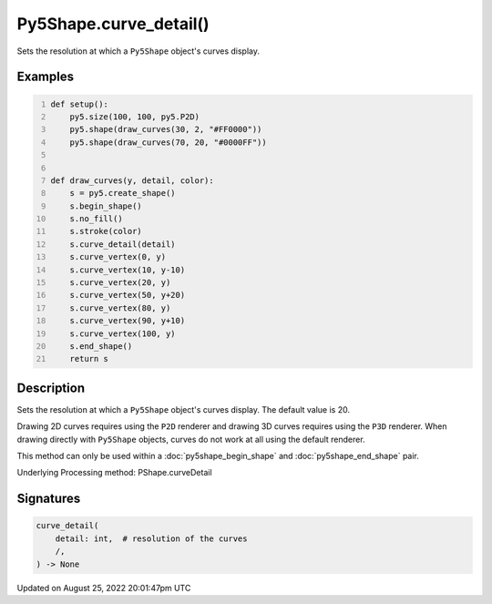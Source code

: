 Py5Shape.curve_detail()
=======================

Sets the resolution at which a ``Py5Shape`` object's curves display.

Examples
--------

.. raw:: html

    <div class="example-table">

.. raw:: html

    <div class="example-row"><div class="example-cell-image">

.. image:: /images/reference/Py5Shape_curve_detail_0.png
    :alt: example picture for curve_detail()

.. raw:: html

    </div><div class="example-cell-code">

.. code:: python
    :number-lines:

    def setup():
        py5.size(100, 100, py5.P2D)
        py5.shape(draw_curves(30, 2, "#FF0000"))
        py5.shape(draw_curves(70, 20, "#0000FF"))


    def draw_curves(y, detail, color):
        s = py5.create_shape()
        s.begin_shape()
        s.no_fill()
        s.stroke(color)
        s.curve_detail(detail)
        s.curve_vertex(0, y)
        s.curve_vertex(10, y-10)
        s.curve_vertex(20, y)
        s.curve_vertex(50, y+20)
        s.curve_vertex(80, y)
        s.curve_vertex(90, y+10)
        s.curve_vertex(100, y)
        s.end_shape()
        return s

.. raw:: html

    </div></div>

.. raw:: html

    </div>

Description
-----------

Sets the resolution at which a ``Py5Shape`` object's curves display. The default value is 20.

Drawing 2D curves requires using the ``P2D`` renderer and drawing 3D curves requires using the ``P3D`` renderer. When drawing directly with ``Py5Shape`` objects, curves do not work at all using the default renderer.

This method can only be used within a :doc:`py5shape_begin_shape` and :doc:`py5shape_end_shape` pair.

Underlying Processing method: PShape.curveDetail

Signatures
------

.. code:: python

    curve_detail(
        detail: int,  # resolution of the curves
        /,
    ) -> None
Updated on August 25, 2022 20:01:47pm UTC

